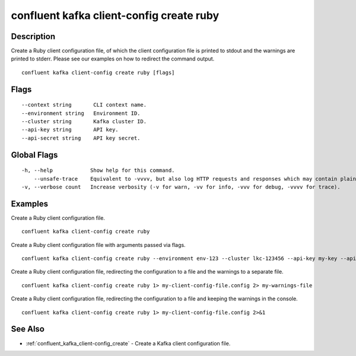 ..
   WARNING: This documentation is auto-generated from the confluentinc/cli repository and should not be manually edited.

.. _confluent_kafka_client-config_create_ruby:

confluent kafka client-config create ruby
-----------------------------------------

Description
~~~~~~~~~~~

Create a Ruby client configuration file, of which the client configuration file is printed to stdout and the warnings are printed to stderr. Please see our examples on how to redirect the command output.

::

  confluent kafka client-config create ruby [flags]

Flags
~~~~~

::

      --context string       CLI context name.
      --environment string   Environment ID.
      --cluster string       Kafka cluster ID.
      --api-key string       API key.
      --api-secret string    API key secret.

Global Flags
~~~~~~~~~~~~

::

  -h, --help            Show help for this command.
      --unsafe-trace    Equivalent to -vvvv, but also log HTTP requests and responses which may contain plaintext secrets.
  -v, --verbose count   Increase verbosity (-v for warn, -vv for info, -vvv for debug, -vvvv for trace).

Examples
~~~~~~~~

Create a Ruby client configuration file.

::

  confluent kafka client-config create ruby

Create a Ruby client configuration file with arguments passed via flags.

::

  confluent kafka client-config create ruby --environment env-123 --cluster lkc-123456 --api-key my-key --api-secret my-secret

Create a Ruby client configuration file, redirecting the configuration to a file and the warnings to a separate file.

::

  confluent kafka client-config create ruby 1> my-client-config-file.config 2> my-warnings-file

Create a Ruby client configuration file, redirecting the configuration to a file and keeping the warnings in the console.

::

  confluent kafka client-config create ruby 1> my-client-config-file.config 2>&1

See Also
~~~~~~~~

* :ref:`confluent_kafka_client-config_create` - Create a Kafka client configuration file.
